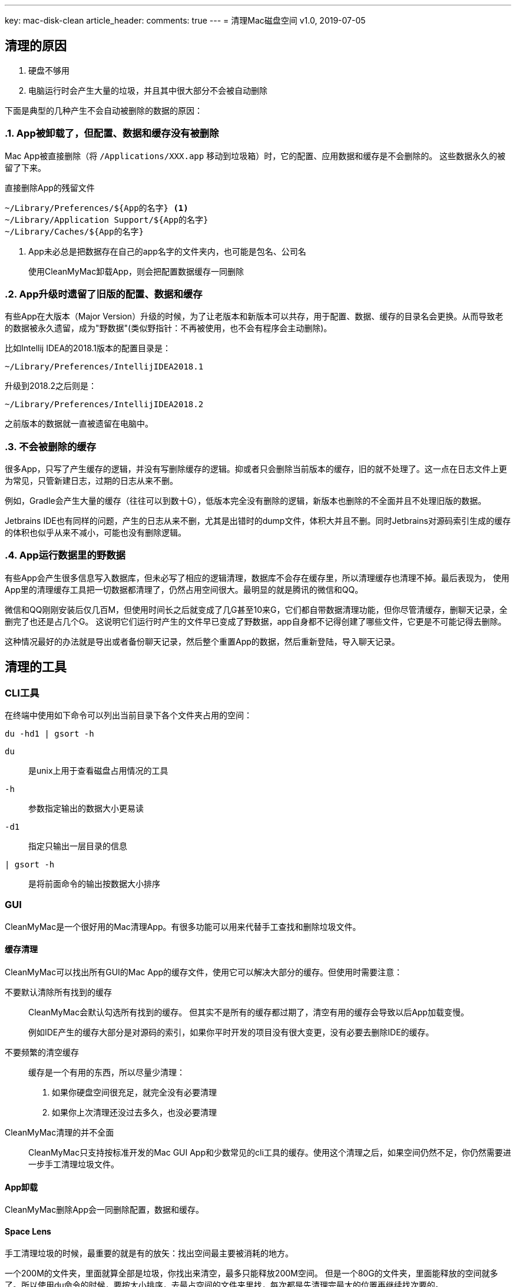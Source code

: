 ---
key: mac-disk-clean
article_header:
  comments: true
---
= 清理Mac磁盘空间
v1.0, 2019-07-05

== 清理的原因

. 硬盘不够用
. 电脑运行时会产生大量的垃圾，并且其中很大部分不会被自动删除

下面是典型的几种产生不会自动被删除的数据的原因：

:sectnums:
=== App被卸载了，但配置、数据和缓存没有被删除

Mac App被直接删除（将 `+/Applications/XXX.app+` 移动到垃圾箱）时，它的配置、应用数据和缓存是不会删除的。
这些数据永久的被留了下来。

.直接删除App的残留文件
----
~/Library/Preferences/${App的名字} <1>
~/Library/Application Support/${App的名字}
~/Library/Caches/${App的名字}
----
<1> App未必总是把数据存在自己的app名字的文件夹内，也可能是包名、公司名

> 使用CleanMyMac卸载App，则会把配置数据缓存一同删除

=== App升级时遗留了旧版的配置、数据和缓存

有些App在大版本（Major Version）升级的时候，为了让老版本和新版本可以共存，用于配置、数据、缓存的目录名会更换。从而导致老的数据被永久遗留，成为"野数据"(类似野指针：不再被使用，也不会有程序会主动删除)。

比如Intellij IDEA的2018.1版本的配置目录是：
[.text-center]
`~/Library/Preferences/IntellijIDEA2018.1`

升级到2018.2之后则是：
[.text-center]
`~/Library/Preferences/IntellijIDEA2018.2`

之前版本的数据就一直被遗留在电脑中。

=== 不会被删除的缓存

很多App，只写了产生缓存的逻辑，并没有写删除缓存的逻辑。抑或者只会删除当前版本的缓存，旧的就不处理了。这一点在日志文件上更为常见，只管新建日志，过期的日志从来不删。

例如，Gradle会产生大量的缓存（往往可以到数十G），低版本完全没有删除的逻辑，新版本也删除的不全面并且不处理旧版的数据。

Jetbrains IDE也有同样的问题，产生的日志从来不删，尤其是出错时的dump文件，体积大并且不删。同时Jetbrains对源码索引生成的缓存的体积也似乎从来不减小，可能也没有删除逻辑。

=== App运行数据里的野数据

有些App会产生很多信息写入数据库，但未必写了相应的逻辑清理，数据库不会存在缓存里，所以清理缓存也清理不掉。最后表现为，
使用App里的清理缓存工具把一切数据都清理了，仍然占用空间很大。最明显的就是腾讯的微信和QQ。

微信和QQ刚刚安装后仅几百M，但使用时间长之后就变成了几G甚至10来G，它们都自带数据清理功能，但你尽管清缓存，删聊天记录，全删完了也还是占几个G。
这说明它们运行时产生的文件早已变成了野数据，app自身都不记得创建了哪些文件，它更是不可能记得去删除。

这种情况最好的办法就是导出或者备份聊天记录，然后整个重置App的数据，然后重新登陆，导入聊天记录。

:sectnums!:
== 清理的工具

=== CLI工具

在终端中使用如下命令可以列出当前目录下各个文件夹占用的空间：

[source,bash]
----
du -hd1 | gsort -h
----

`du`:: 是unix上用于查看磁盘占用情况的工具
`-h`:: 参数指定输出的数据大小更易读
`-d1`:: 指定只输出一层目录的信息
`| gsort -h`:: 是将前面命令的输出按数据大小排序

=== GUI

CleanMyMac是一个很好用的Mac清理App。有很多功能可以用来代替手工查找和删除垃圾文件。

==== 缓存清理

CleanMyMac可以找出所有GUI的Mac App的缓存文件，使用它可以解决大部分的缓存。但使用时需要注意：

不要默认清除所有找到的缓存::
+
CleanMyMac会默认勾选所有找到的缓存。
但其实不是所有的缓存都过期了，清空有用的缓存会导致以后App加载变慢。
+
例如IDE产生的缓存大部分是对源码的索引，如果你平时开发的项目没有很大变更，没有必要去删除IDE的缓存。
+
不要频繁的清空缓存::

缓存是一个有用的东西，所以尽量少清理：
. 如果你硬盘空间很充足，就完全没有必要清理
. 如果你上次清理还没过去多久，也没必要清理

CleanMyMac清理的并不全面::
CleanMyMac只支持按标准开发的Mac GUI App和少数常见的cli工具的缓存。使用这个清理之后，如果空间仍然不足，你仍然需要进一步手工清理垃圾文件。

==== App卸载

CleanMyMac删除App会一同删除配置，数据和缓存。

==== Space Lens

手工清理垃圾的时候，最重要的就是有的放矢：找出空间最主要被消耗的地方。

一个200M的文件夹，里面就算全部是垃圾，你找出来清空，最多只能释放200M空间。
但是一个80G的文件夹，里面能释放的空间就多了。所以使用du命令的时候，要按大小排序，去最占空间的文件夹里找，每次都是先清理完最大的位置再继续找次要的。

CleanMyMac的Space Lens是这个思路的GUI解决方案。

== 清理的目标

:sectnums:
=== 选择性的清理缓存

> 建议首先使用CleanMyMac之类的清理工具：清理App一般都能找出大部分的缓存

缓存是有用的，删除缓存会让程序加载都变慢。但如果你能判断缓存有大部分不再需要的时候，就需要清理了。

例如，在使用了很长时间之后，一定有大量的缓存是无用的，所以隔较长的一段时间后，就可以考虑清理缓存了。

在比如，某次工作需要，使用IDE打开了一个非常庞大的开源项目，往往IDE会为这数G的源码建立索引，产生几G的缓存。如果你事后删了这个项目，或短期都不会再需要打开这个项目，你就可以把IDE的缓存清除一遍。

=== 完全删除不会再使用的过期数据

> 清理App无法识别不再使用的数据

> 建议按占空间分布查找体积大的老数据（借助du或者CleanMyMac的Space Lens功能）

不再使用的App，旧版的App的数据，全部可以删除。

=== 清理或者压缩用途不大的用户数据

> 清理App无法识别用途不大的用户数据

> 建议按占空间分布查找体积大的老数据（借助du或者CleanMyMac的Space Lens功能）

有很多用户数据占体积并且不再有用，比如一年前下载的Windows安装镜像，很长时间时间没再用的虚拟机。这些都是用户数据，所以任何清理软件都无法帮你清除，
只有你自己才知道这些东西究竟还有没有用。

:sectnums!:
== 常见可清除文件

.可完全删除的文件夹
- ~/.gradle/daemon/
- ~/.sbt
- ~/.npm
- ~/.ivy2
- ~/.gem
- ~/.lldb
- ~/.m2
- ~/.dartServer

.选择性清除不再需要的版本
- /Library/Java/JavaVirtualMachines/
- ~/.gradle/wrapper/dists
- ~/.android/avd
- ~/Library/Android/sdk/system-images

.不再需要的旧版App，或定期重装的App数据
- ~/Library/Containers/com.tencent.xinWeChat
- ~/Library/Containers/com.tencent.qq
- ~/Library/Containers/com.docker.docker
- ~/Library/Application Support/IntelliJIdeaXXXX
- ~/Library/Application Support/AndrodiStudioXXXX

.清空缓存
- ~/.gradle/caches
- ~/Library/Caches/IntelliJIdeaXXXX
- ~/Library/Caches/AndrodiStudioXXXX
